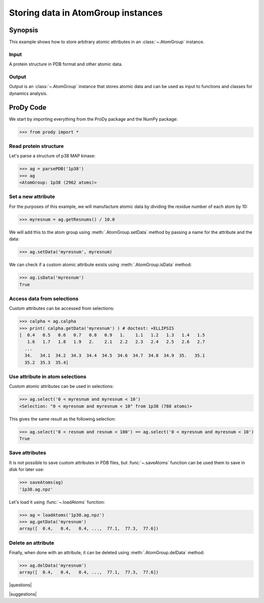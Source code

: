 .. _attributes:

*******************************************************************************
Storing data in AtomGroup instances
*******************************************************************************

Synopsis
===============================================================================

This example shows how to store arbitrary atomic attributes in an 
:class:`~.AtomGroup` instance. 


Input
-------------------------------------------------------------------------------

A protein structure in PDB format and other atomic data.


Output
-------------------------------------------------------------------------------

Output is an :class:`~.AtomGroup` instance that stores atomic data
and can be used as input to functions and classes for dynamics analysis.

ProDy Code
===============================================================================

We start by importing everything from the ProDy package and the NumPy package:

>>> from prody import *

Read protein structure
-------------------------------------------------------------------------------

Let's parse a structure of p38 MAP kinase:

>>> ag = parsePDB('1p38')
>>> ag
<AtomGroup: 1p38 (2962 atoms)>

Set a new attribute
-------------------------------------------------------------------------------

For the purposes of this example, we will manufacture atomic data by
dividing the residue number of each atom by 10:

>>> myresnum = ag.getResnums() / 10.0

We will add this to the atom group using :meth:`.AtomGroup.setData`
method by passing a name for the attribute and the data:

>>> ag.setData('myresnum', myresnum)

We can check if a custom atomic attribute exists using 
:meth:`.AtomGroup.isData` method:

>>> ag.isData('myresnum')
True


Access data from selections
-------------------------------------------------------------------------------

Custom attributes can be accessed from selections:

>>> calpha = ag.calpha
>>> print( calpha.getData('myresnum') ) # doctest: +ELLIPSIS
[  0.4   0.5   0.6   0.7   0.8   0.9   1.    1.1   1.2   1.3   1.4   1.5
   1.6   1.7   1.8   1.9   2.    2.1   2.2   2.3   2.4   2.5   2.6   2.7
  ...
  34.   34.1  34.2  34.3  34.4  34.5  34.6  34.7  34.8  34.9  35.   35.1
  35.2  35.3  35.4]



Use attribute in atom selections
-------------------------------------------------------------------------------

Custom atomic attributes can be used in selections:

>>> ag.select('0 < myresnum and myresnum < 10')
<Selection: "0 < myresnum and myresnum < 10" from 1p38 (788 atoms)>

This gives the same result as the following selection:

>>> ag.select('0 < resnum and resnum < 100') == ag.select('0 < myresnum and myresnum < 10') 
True


Save attributes
-------------------------------------------------------------------------------

It is not possible to save custom attributes in PDB files, but 
:func:`~.saveAtoms` function can be used them to save in disk for later use:

>>> saveAtoms(ag)
'1p38.ag.npz'

Let's load it using :func:`~.loadAtoms` function:

>>> ag = loadAtoms('1p38.ag.npz')
>>> ag.getData('myresnum')
array([  0.4,   0.4,   0.4, ...,  77.1,  77.3,  77.6])


Delete an attribute
-------------------------------------------------------------------------------

Finally, when done with an attribute, it can be deleted using 
:meth:`.AtomGroup.delData` method:

>>> ag.delData('myresnum')
array([  0.4,   0.4,   0.4, ...,  77.1,  77.3,  77.6])

|questions|

|suggestions|
